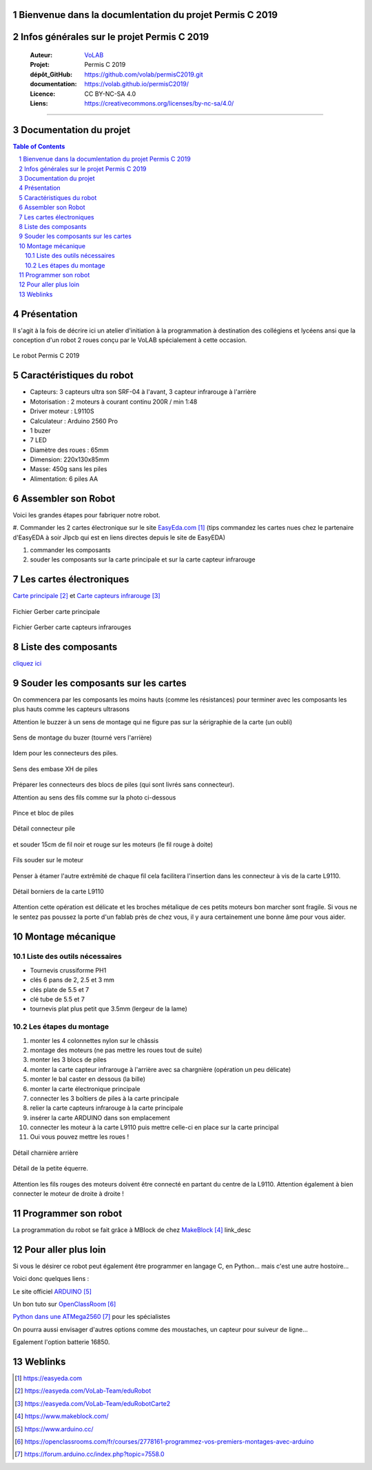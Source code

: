 .. PermisC_2019 documentation master file, created by
   sphinx-quickstart on Sun Sep 15 00:07:13 2019.
   You can adapt this file completely to your liking, but it should at least
   contain the root `toctree` directive.
   
Bienvenue  dans la documlentation du projet Permis C 2019
============================================================

Infos générales sur le projet Permis C 2019
==============================================

   :Auteur:            `VoLAB <http://www.vorobotics.com/wp/>`_
   :Projet:             Permis C 2019
   :dépôt_GitHub:       https://github.com/volab/permisC2019.git
   :documentation:      https://volab.github.io/permisC2019/ 
   :Licence:            CC BY-NC-SA 4.0
   :Liens:              https://creativecommons.org/licenses/by-nc-sa/4.0/ 

------------------------------------------------------------------------------------------

Documentation du projet
=============================

.. contents:: Table of Contents

.. section-numbering::



Présentation
=================
Il s'agit à la fois de décrire ici un atelier d'initiation à la programmation à destination
des collégiens et lycéens ansi que la conception d'un robot 2 roues conçu par le VoLAB spécialement
à cette occasion.

.. figure:: permisC2019_robotAppercu.jpg
   :width: 500 px
   :figwidth: 100%
   :alt: alternate text
   :align: center
   
   Le robot Permis C 2019
   
Caractéristiques du robot
========================================
- Capteurs: 3 capteurs ultra son SRF-04 à l'avant, 3 capteur infrarouge à l'arrière
- Motorisation : 2 moteurs à courant continu  200R / min 1:48 
- Driver moteur : L9110S
- Calculateur : Arduino 2560 Pro
- 1 buzer
- 7 LED
- Diamètre des roues : 65mm
- Dimension: 220x130x85mm 
- Masse: 450g sans les piles
- Alimentation: 6 piles AA

Assembler son Robot
====================

Voici les grandes étapes pour fabriquer notre robot.

#. Commander les 2 cartes électronique sur le site `EasyEda.com`_  (tips commandez les cartes
nues chez le partenaire d'EasyEDA à soir Jlpcb qui est en liens directes depuis le site de EasyEDA)

#. commander les composants

#. souder les composants sur la carte principale et sur la carte capteur infrarouge

.. _`EasyEda.com` : https://easyeda.com


Les cartes électroniques
==========================
`Carte principale`_ et `Carte capteurs infrarouge`_

.. _`Carte principale` : https://easyeda.com/VoLab-Team/eduRobot

.. _`Carte capteurs infrarouge` : https://easyeda.com/VoLab-Team/eduRobotCarte2

.. figure:: images/cartePrincipale.jpg
   :width: 400 px
   :figwidth: 100%
   :align: center
   
   Fichier Gerber carte principale
   
.. figure:: images/pcbCarteIR.jpg
   :width: 300 px
   :figwidth: 100%
   :align: center
   
   Fichier Gerber carte capteurs infrarouges   


Liste des composants
===========================

`cliquez ici <liste_matos_190921_2203.html>`_

Souder les composants sur les cartes
======================================
On commencera par les composants les moins hauts (comme les résistances) pour terminer 
avec les composants les plus hauts comme les capteurs ultrasons

Attention le buzzer à un sens de montage qui ne figure pas sur la sérigraphie de la carte (un oubli)

.. figure:: images/sensBuzerDetail.png
   :width: 200 px
   :figwidth: 100%
   :align: center
   
   Sens de montage du buzer (tourné vers l'arrière)

Idem pour les connecteurs des piles.

.. figure:: images/buzerEtConnecteurPiles.jpg
   :width: 500 px
   :figwidth: 100%
   :align: center
   
   Sens des embase XH de piles

Préparer les connecteurs des blocs de piles (qui sont livrés sans connecteur).

Attention au sens des fils comme sur la photo ci-dessous

.. figure:: images/pinceEtBlocPile.jpg
   :width: 500 px
   :figwidth: 100%
   :align: center
   
   Pince et bloc de piles
   
.. figure:: images/detailConnecteur pile.jpg
   :width: 200 px
   :figwidth: 100%
   :align: center
   
   Détail connecteur pile   
   
et souder 15cm de fil noir et rouge sur les moteurs (le fil rouge à doite)

.. figure:: images/moteur.jpg
   :width: 300 px
   :figwidth: 100%
   :align: center
   
   Fils souder sur le moteur
   
Penser à étamer l'autre extrêmité de chaque fil cela facilitera l'insertion dans les connecteur à
vis de la carte L9110.

.. figure:: images/L9110.jpg
   :width: 200 px
   :figwidth: 100%
   :align: center
   
   Détail borniers de la carte L9110

Attention cette opération est délicate et les broches métalique de ces petits moteurs bon marcher 
sont fragile. Si vous ne le sentez pas poussez la porte d'un fablab près de chez vous,
il y aura certainement une bonne âme pour vous aider.


Montage mécanique
===================

Liste des outils nécessaires
+++++++++++++++++++++++++++++++++
- Tournevis crussiforme PH1
- clés 6 pans de 2, 2.5 et 3 mm
- clés plate de 5.5 et 7
- clé tube de 5.5 et 7
- tournevis plat plus petit que 3.5mm (lergeur de la lame)

Les étapes du montage
+++++++++++++++++++++++

#. monter les 4 colonnettes nylon sur le châssis
#. montage des moteurs (ne pas mettre les roues tout de suite)
#. monter les 3 blocs de piles
#. monter la carte capteur infrarouge à l'arrière avec sa chargnière (opération un peu délicate)
#. monter le bal caster en dessous (la bille)
#. monter la carte électronique principale
#. connecter les 3 boîtiers de piles à la carte principale
#. relier la carte capteurs infrarouge à la carte principale
#. insérer la carte ARDUINO dans son emplacement
#. connecter les moteur à la carte L9110 puis mettre celle-ci en place sur la carte principal
#. Oui vous pouvez mettre les roues !



.. figure:: images/charniereArriere.jpg
   :width: 500 px
   :figwidth: 100%
   :align: center
   
   Détail charnière arrière
   
.. figure:: images/detailEquerre.jpg
   :width: 200 px
   :figwidth: 100%
   :align: center
   
   Détail de la petite équerre.  

Attention les fils rouges des moteurs doivent être connecté en partant du centre de la L9110.
Attention également à bien connecter le moteur de droite à droite !   

Programmer son robot
=========================
La programmation du robot se fait grâce à MBlock de chez `MakeBlock`_ link_desc

.. _`MakeBlock` : https://www.makeblock.com/

Pour aller plus loin
======================
Si vous le désirer ce robot peut également être programmer en langage C, en Python... 
mais c'est une autre hostoire...

Voici donc quelques liens :

Le site officiel `ARDUINO`_

Un bon tuto sur `OpenClassRoom`_

`Python dans une ATMega2560`_ pour les spécialistes

.. _`ARDUINO` : https://www.arduino.cc/

.. _`OpenClassRoom` : https://openclassrooms.com/fr/courses/2778161-programmez-vos-premiers-montages-avec-arduino

.. _`Python dans une ATMega2560` :  https://forum.arduino.cc/index.php?topic=7558.0



On pourra aussi envisager d'autres options comme des moustaches, un capteur pour suiveur de ligne...

Egalement l'option batterie 16850.


Weblinks
=============

.. target-notes::


